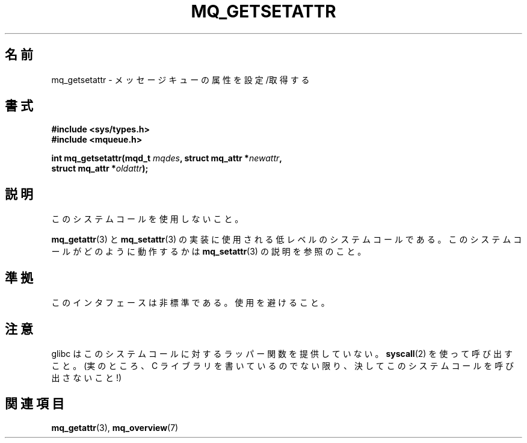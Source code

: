 .\" t
.\" Hey Emacs! This file is -*- nroff -*- source.
.\"
.\" Copyright (C) 2006 Michael Kerrisk <mtk.manpages@gmail.com>
.\"
.\" Permission is granted to make and distribute verbatim copies of this
.\" manual provided the copyright notice and this permission notice are
.\" preserved on all copies.
.\"
.\" Permission is granted to copy and distribute modified versions of this
.\" manual under the conditions for verbatim copying, provided that the
.\" entire resulting derived work is distributed under the terms of a
.\" permission notice identical to this one.
.\"
.\" Since the Linux kernel and libraries are constantly changing, this
.\" manual page may be incorrect or out-of-date.  The author(s) assume no
.\" responsibility for errors or omissions, or for damages resulting from
.\" the use of the information contained herein.  The author(s) may not
.\" have taken the same level of care in the production of this manual,
.\" which is licensed free of charge, as they might when working
.\" professionally.
.\"
.\" Formatted or processed versions of this manual, if unaccompanied by
.\" the source, must acknowledge the copyright and authors of this work.
.\"
.\"*******************************************************************
.\"
.\" This file was generated with po4a. Translate the source file.
.\"
.\"*******************************************************************
.TH MQ_GETSETATTR 2 2010\-08\-29 Linux "Linux Programmer's Manual"
.SH 名前
mq_getsetattr \- メッセージキューの属性を設定/取得する
.SH 書式
.nf
\fB#include <sys/types.h>\fP
\fB#include <mqueue.h>\fP
.sp
\fBint mq_getsetattr(mqd_t \fP\fImqdes\fP\fB, struct mq_attr *\fP\fInewattr\fP\fB,\fP
\fB                 struct mq_attr *\fP\fIoldattr\fP\fB);\fP
.fi
.SH 説明
このシステムコールを使用しないこと。

\fBmq_getattr\fP(3)  と \fBmq_setattr\fP(3)  の実装に使用される低レベルのシステムコールである。
このシステムコールがどのように動作するかは \fBmq_setattr\fP(3)  の説明を参照のこと。
.SH 準拠
このインタフェースは非標準である。使用を避けること。
.SH 注意
glibc はこのシステムコールに対するラッパー関数を提供していない。 \fBsyscall\fP(2)  を使って呼び出すこと。 (実のところ、C
ライブラリを書いているのでない限り、 決してこのシステムコールを呼び出さないこと!)
.SH 関連項目
\fBmq_getattr\fP(3), \fBmq_overview\fP(7)
